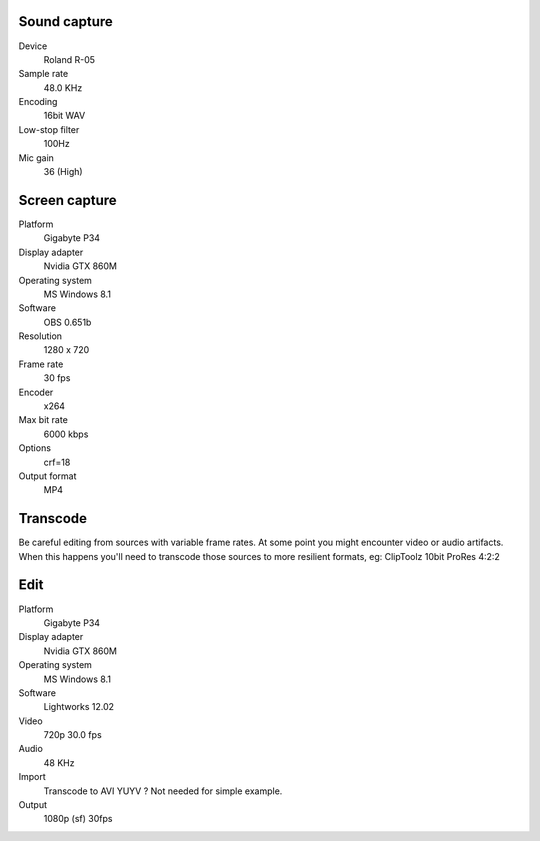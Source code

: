 ..  Titling
    ##++::==~~--''``

Sound capture
:::::::::::::

Device
    Roland R-05
Sample rate
    48.0 KHz
Encoding
    16bit WAV
Low-stop filter
    100Hz
Mic gain
    36 (High)

Screen capture
::::::::::::::

Platform
    Gigabyte P34
Display adapter
    Nvidia GTX 860M
Operating system
    MS Windows 8.1
Software
   OBS 0.651b
Resolution
    1280 x 720
Frame rate
    30 fps
Encoder
    x264
Max bit rate
    6000 kbps
Options
    crf=18
Output format
    MP4

Transcode
:::::::::

Be careful editing from sources with variable frame rates. At some point you
might encounter video or audio artifacts. When this happens you'll need to
transcode those sources to more resilient formats, eg:
ClipToolz
10bit ProRes 4:2:2

Edit
::::

Platform
    Gigabyte P34
Display adapter
    Nvidia GTX 860M
Operating system
    MS Windows 8.1
Software
   Lightworks 12.02
Video
    720p 30.0 fps
Audio
    48 KHz 
Import
    Transcode to AVI YUYV ? Not needed for simple example.
Output
    1080p (sf) 30fps

